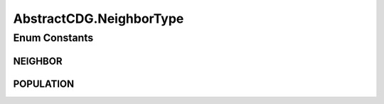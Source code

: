 .. java:import:: java.util ArrayList

.. java:import:: java.util Collections

.. java:import:: java.util Comparator

.. java:import:: java.util HashMap

.. java:import:: java.util List

.. java:import:: java.util Map

.. java:import:: java.util Random

.. java:import:: org.uma.jmetal.algorithm Algorithm

.. java:import:: org.uma.jmetal.operator CrossoverOperator

.. java:import:: org.uma.jmetal.operator MutationOperator

.. java:import:: org.uma.jmetal.problem Problem

.. java:import:: org.uma.jmetal.solution Solution

.. java:import:: org.uma.jmetal.util.pseudorandom JMetalRandom

.. java:import:: org.uma.jmetal.util.solutionattribute Ranking

.. java:import:: org.uma.jmetal.util.solutionattribute.impl DominanceRanking

AbstractCDG.NeighborType
========================

.. java:package:: org.uma.jmetal.algorithm.multiobjective.cdg
   :noindex:

.. java:type:: protected enum NeighborType
   :outertype: AbstractCDG

Enum Constants
--------------
NEIGHBOR
^^^^^^^^

.. java:field:: public static final AbstractCDG.NeighborType NEIGHBOR
   :outertype: AbstractCDG.NeighborType

POPULATION
^^^^^^^^^^

.. java:field:: public static final AbstractCDG.NeighborType POPULATION
   :outertype: AbstractCDG.NeighborType

